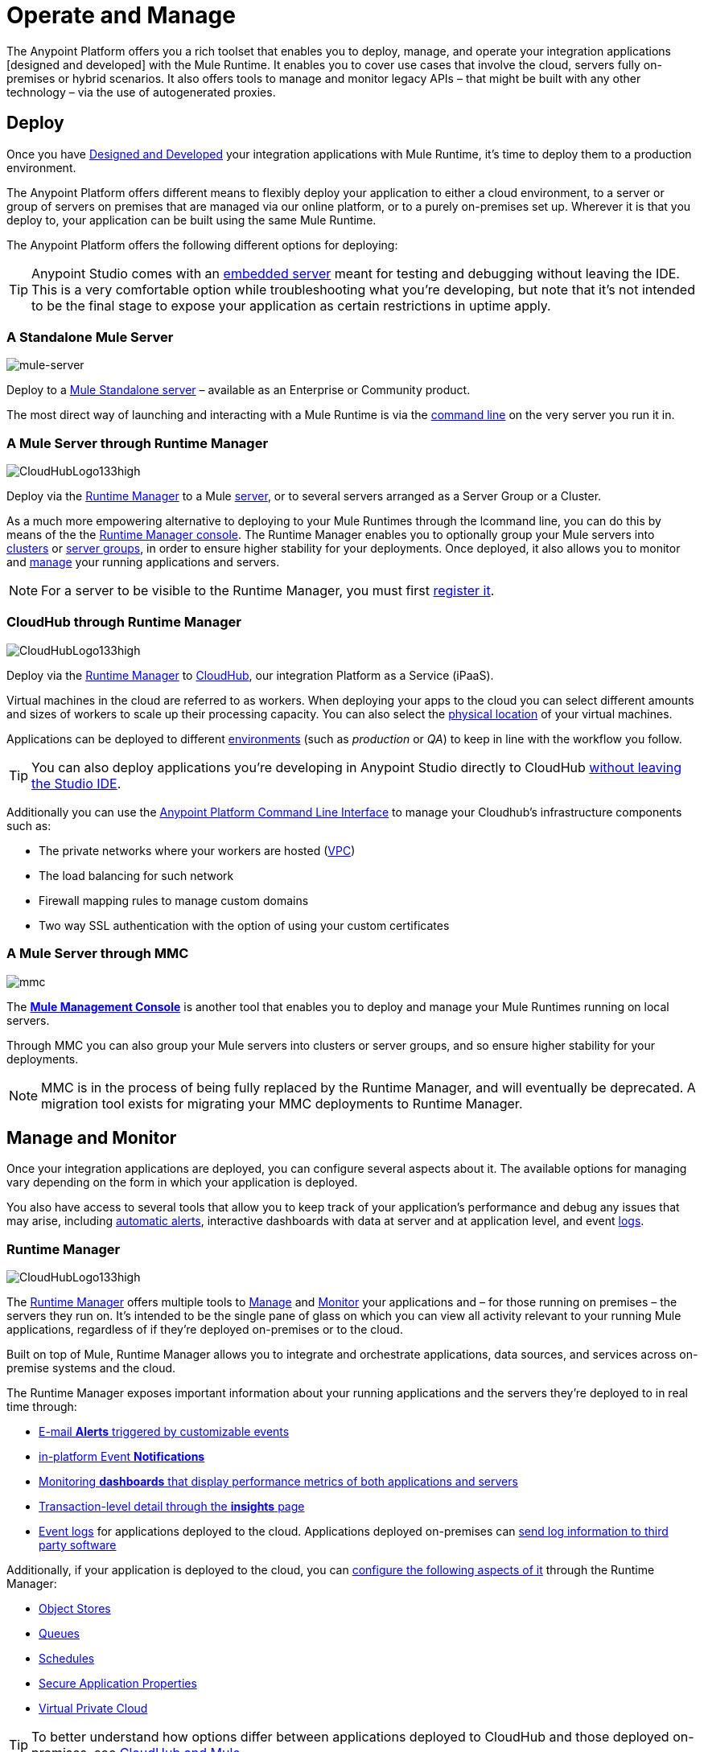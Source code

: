 = Operate and Manage
:keywords: anypoint, platform, arm, rest, soa, saas, api, proxy

////
All the wonderful things you [designed] can be operated in all sorts of ways, the best ways, ask anyone, we know about operating stuff and have seen many products for doing this kind of things. Trust us, this is all truly top notch operational stuff that will take you to the next level. That's how we do things, we wouldn't give you something half assed, you know, how our competitors do, we're all about delivering and we know delivering, people who know us know that.
////

The Anypoint Platform offers you a rich toolset that enables you to deploy, manage, and operate your integration applications [designed and developed] with the Mule Runtime. It enables you to cover use cases that involve the cloud, servers fully on-premises or hybrid scenarios. It also offers tools to manage and monitor legacy APIs – that might be built with any other technology – via the use of autogenerated proxies.



== Deploy

Once you have link:/anypoint-fundamentals/v/3.8/design-and-develop[Designed and Developed] your integration applications with Mule Runtime, it’s time to deploy them to a production environment.

The Anypoint Platform offers different means to flexibly deploy your application to either a cloud environment, to a server or group of servers on premises that are managed via our online platform, or to a purely on-premises set up. Wherever it is that you deploy to, your application can be built using the same Mule Runtime.

The Anypoint Platform offers the following different options for deploying:

[TIP]
Anypoint Studio comes with an link:/mule-fundamentals/v/3.8/build-a-hello-world-application#deploying-the-project[embedded server] meant for testing and debugging without leaving the IDE. This is a very comfortable option while troubleshooting what you're developing, but note that it's not intended to be the final stage to expose your application as certain restrictions in uptime apply.


=== A Standalone Mule Server

image:on-prem-logo.png[mule-server]

Deploy to a link:/mule-user-guide/v/3.8/starting-and-stopping-mule-esb[Mule Standalone server] – available as an Enterprise or Community product.

The most direct way of launching and interacting with a Mule Runtime is via the link:/mule-user-guide/v/3.8/starting-and-stopping-mule-esb[command line] on the very server you run it in.



=== A Mule Server through Runtime Manager

image:hybrid-logo.png[CloudHubLogo133high]

Deploy via the link:/runtime-manager/[Runtime Manager] to a Mule link:/runtime-manager/managing-servers[server], or to several servers arranged as a Server Group or a Cluster.

As a much more empowering alternative to deploying to your Mule Runtimes through the lcommand line, you can do this by means of the the link:/runtime-manager/deploying-to-your-own-servers[Runtime Manager console]. The Runtime Manager enables you to optionally group your Mule servers into link:/runtime-manager/managing-servers#create-a-cluster[clusters] or link:/runtime-manager/managing-servers#create-a-server-group[server groups], in order to ensure higher stability for your deployments. Once deployed, it also allows you to monitor and <<Runtime Manager, manage>> your running applications and servers.

[NOTE]
For a server to be visible to the Runtime Manager, you must first link:/runtime-manager/managing-servers#add-a-server[register it].


=== CloudHub through Runtime Manager

image:cloud-logo.png[CloudHubLogo133high]

Deploy via the link:/runtime-manager/[Runtime Manager] to link:/runtime-manager/cloudhub[CloudHub], our integration Platform as a Service (iPaaS).

Virtual machines in the cloud are referred to as workers. When deploying your apps to the cloud you can select different amounts and sizes of workers to scale up their processing capacity. You can also select the link:/runtime-manager/deploying-to-cloudhub#region[physical location] of your virtual machines.

////
something about autoscaling when it comes out
////

Applications can be deployed to different link:/anypoint-platform-administration/managing-cloudhub-environments[environments] (such as _production_ or _QA_) to keep in line with the workflow you follow.

[TIP]
You can also deploy applications you're developing in Anypoint Studio directly to CloudHub link:runtime-manager/deploying-to-cloudhub#from-anypoint-studio[without leaving the Studio IDE].

Additionally you can use the link:/anypoint-platform-for-apis/anypoint-platform-cli[Anypoint Platform Command Line Interface] to manage your Cloudhub's infrastructure components such as:

* The private networks where your workers are hosted (link:/runtime-manager/virtual-private-cloud[VPC])
* The load balancing for such network
* Firewall mapping rules to manage custom domains
* Two way SSL authentication with the option of using your custom certificates


=== A Mule Server through MMC

image:mmc.png[mmc]

The *link:/mule-management-console/v/3.8[Mule Management Console]* is another tool that enables you to deploy and manage your Mule Runtimes running on local servers.

Through MMC you can also group your Mule servers into clusters or server groups, and so ensure higher stability for your deployments.

[NOTE]
MMC is in the process of being fully replaced by the Runtime Manager, and will eventually be deprecated. A migration tool exists for migrating your MMC deployments to Runtime Manager.

////
link to MMC migrator missing, but it will be out soon, before this content is published
////

== Manage and Monitor

Once your integration applications are deployed, you can configure several aspects about it. The available options for managing vary depending on the form in which your application is deployed.

You also have access to several tools that allow you to keep track of your application's performance and debug any issues that may arise, including link:/runtime-manager/alerts-on-runtime-manager[automatic alerts], interactive dashboards with data at server and at application level, and event link:/runtime-manager/viewing-log-data[logs].


=== Runtime Manager

image:runtime-manager-logo.png[CloudHubLogo133high]

The link:/runtime-manager/[Runtime Manager] offers multiple tools to link:/runtime-manager/managing-deployed-applications[Manage] and link:/runtime-manager/monitoring-applications[Monitor] your applications and – for those running on premises – the servers they run on. It's intended to be the single pane of glass on which you can view all activity relevant to your running Mule applications, regardless of if they're deployed on-premises or to the cloud.

Built on top of Mule, Runtime Manager allows you to integrate and orchestrate applications, data sources, and services across on-premise systems and the cloud.

The Runtime Manager exposes important information about your running applications and the servers they're deployed to in real time through:

* link:/runtime-manager/alerts-on-runtime-manger[E-mail *Alerts* triggered by customizable events]
* link:/runtime-manager/notifications-on-runtime-manager[in-platform Event *Notifications*]
* link:/runtime-manager/monitoring-dashboards[Monitoring *dashboards* that display performance metrics of both applications and servers]
* link:/runtime-manager/insight[Transaction-level detail through the *insights* page]
* link:/runtime-manager/logs[Event logs] for applications deployed to the cloud. Applications deployed on-premises can link:/runtime-manager/sending-data-from-arm-to-external-monitoring-software[send log information to third party software]

Additionally, if your application is deployed to the cloud, you can link:/runtime-manager/managing-cloudhub-applications[configure the following aspects of it] through the Runtime Manager:

* link:/runtime-manager/managing-application-data-with-object-stores[Object Stores]
* link:/runtime-manager/managing-queues[Queues]
* link:/runtime-manager/managing-schedules[Schedules]
* link:/runtime-manager/secure-application-properties[Secure Application Properties]
* link:/runtime-manager/virtual-private-cloud[Virtual Private Cloud]




[TIP]
To better understand how options differ between applications deployed to CloudHub and those deployed on-premises, see link:/runtime-manager/cloudhub-and-mule[CloudHub and Mule].


=== API Manager

image:api-logo.png[AnypointAPI_manager]

link:/anypoint-platform-for-apis[Anypoint Platform for APIs] is an API and service registry and governance platform. Built from the ground up to support cloud and hybrid use cases, the platform governs all of your service and API assets, whether they’re internal or external, behind the firewall or on the cloud, on a single platform. By placing a proxy in front of your application, you can apply traffic policies, view usage metrics and more.

You can either register a Mule application (wherever it is that you deploy it to) by imbuing it with link:/anypoint-platform-for-apis/api-auto-discovery[autodiscovery parameters], or you can take an existing legacy API (that could well be created with different technology) and automatically create a Mule link:/anypoint-platform-for-apis/proxying-your-api[proxy] to govern and monitor it. In either case, this registers an API onto the API manager, which enables you to do the following things:

* Easily link:/anypoint-platform-for-apis/applying-custom-policies[*apply governance policies*] to it via the web UI, such as throttling or API whitelisting. You can apply these by simply clicking an *Activate* button, and optionally providing some values for its parameters. You can also generate your own custom policies if you require something that isn't covered by the lengthy list of pre built policies.

* link:/anypoint-platform-for-apis/analytics[*track analytics*] about API usage and performance.

* create an link:/anypoint-platform-for-apis/engaging-users-of-your-api[*API portal*], where users of your API can browse interactive API documentation that's automatically generated from your API's RAML definition file. Users can also read any other content that you want to expose there.

[TIP]
The platform supports registering multiple versions of a same API in parallel, each with its independent set of policies, analytics and portal.


=== Access Management

image:settings-logo.png[access management]

As an administrator of your Organization using the *Access Management* tool, you can manage the access and clearance level of users to your organization, business groups and the rest of the Anypoint Platform.

Create custom roles for the Runtime Manager and grant them your custom permissions to leverage activities among teams that share the same access privileges and link:/access-management/external-identity[set up external identities] to manage users and clients using your organization's external federated identity system.


=== MMC

image:mmc.png[mmc]

MMC provides robust runtime management capabilities for on-premises deployments, including monitoring features, email alerts, logs, etc.

[NOTE]
MMC is in the process of being fully replaced by the Runtime Manager, and will eventually be deprecated. A migration tool exists for migrating your MMC deployments to Runtime Manager.


== See Also

* *NEXT STEP:* link:/mule-fundamentals/v/3.8/begin-with-the-basics[Begin with the Basics] gives you an overview of essential Mule concepts.
